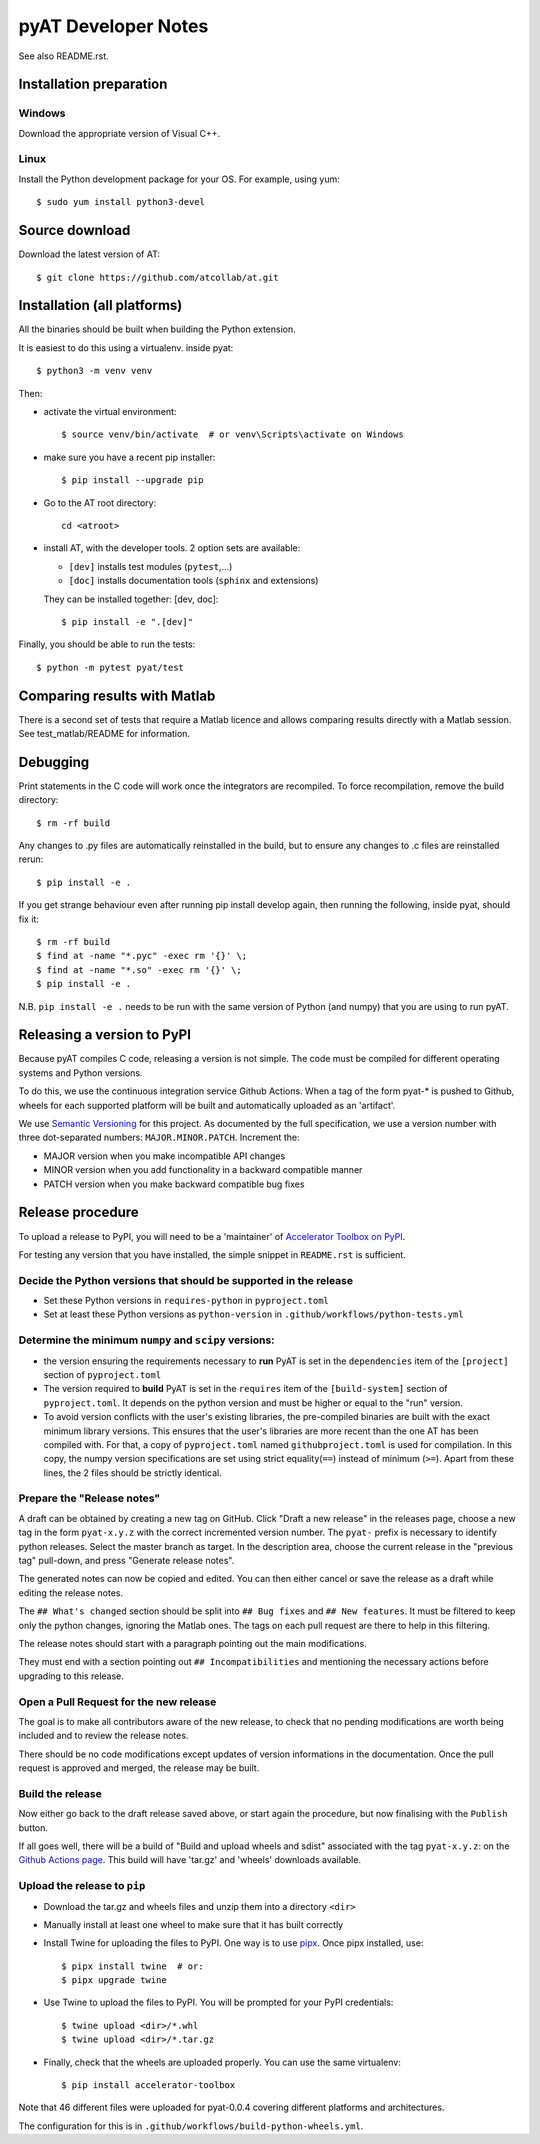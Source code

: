 pyAT Developer Notes
====================

See also README.rst.


Installation preparation
------------------------

Windows
~~~~~~~

Download the appropriate version of Visual C++.

Linux
~~~~~

Install the Python development package for your OS. For example, using yum::

    $ sudo yum install python3-devel

Source download
---------------
Download the latest version of AT::

    $ git clone https://github.com/atcollab/at.git

Installation (all platforms)
----------------------------

All the binaries should be built when building the Python extension.

It is easiest to do this using a virtualenv. inside pyat::

    $ python3 -m venv venv

Then:

* activate the virtual environment::

    $ source venv/bin/activate  # or venv\Scripts\activate on Windows

* make sure you have a recent pip installer::

    $ pip install --upgrade pip

* Go to the AT root directory::

    cd <atroot>

* install AT, with the developer tools.
  2 option sets are available:

  * ``[dev]`` installs test modules (``pytest``,...)
  * ``[doc]`` installs documentation tools (``sphinx`` and extensions)

  They can be installed together: [dev, doc]::

    $ pip install -e ".[dev]"

Finally, you should be able to run the tests::

    $ python -m pytest pyat/test


Comparing results with Matlab
-----------------------------

There is a second set of tests that require a Matlab licence and allows
comparing results directly with a Matlab session.  See test_matlab/README
for information.


Debugging
---------

Print statements in the C code will work once the integrators are
recompiled.  To force recompilation, remove the build directory::

    $ rm -rf build

Any changes to .py files are automatically reinstalled in the build, but to
ensure any changes to .c files are reinstalled rerun::

    $ pip install -e .

If you get strange behaviour even after running pip install develop again, then
running the following, inside pyat, should fix it::

    $ rm -rf build
    $ find at -name "*.pyc" -exec rm '{}' \;
    $ find at -name "*.so" -exec rm '{}' \;
    $ pip install -e .

N.B. ``pip install -e .`` needs to be run with the same version of Python (and
numpy) that you are using to run pyAT.

Releasing a version to PyPI
---------------------------

Because pyAT compiles C code, releasing a version is not simple. The code
must be compiled for different operating systems and Python versions.

To do this, we use the continuous integration service Github Actions.
When a tag of the form pyat-* is pushed to Github, wheels for each
supported platform will be built and automatically uploaded as an 'artifact'.

We use `Semantic Versioning <https://semver.org/>`_ for this project. As documented
by the full specification, we use a version number with three dot-separated
numbers: ``MAJOR.MINOR.PATCH``. Increment the:

* MAJOR version when you make incompatible API changes
* MINOR version when you add functionality in a backward compatible manner
* PATCH version when you make backward compatible bug fixes

Release procedure
-----------------

To upload a release to PyPI, you will need to be a 'maintainer' of
`Accelerator Toolbox on PyPI <https://pypi.org/project/accelerator-toolbox/>`_.

For testing any version that you have installed, the simple snippet in
``README.rst`` is sufficient.

Decide the Python versions that should be supported in the release
~~~~~~~~~~~~~~~~~~~~~~~~~~~~~~~~~~~~~~~~~~~~~~~~~~~~~~~~~~~~~~~~~~

* Set these Python versions in ``requires-python`` in ``pyproject.toml``
* Set at least these Python versions as ``python-version`` in ``.github/workflows/python-tests.yml``

Determine the minimum ``numpy`` and ``scipy`` versions:
~~~~~~~~~~~~~~~~~~~~~~~~~~~~~~~~~~~~~~~~~~~~~~~~~~~~~~~

* the version ensuring the requirements necessary to **run** PyAT is set in the
  ``dependencies`` item of the ``[project]`` section of ``pyproject.toml``
* The version required to **build** PyAT is set in the ``requires`` item of the
  ``[build-system]`` section of ``pyproject.toml``. It depends on the python version
  and must be higher or equal to the "run" version.
* To avoid version conflicts with the user's existing libraries, the pre-compiled
  binaries are built with the exact minimum library versions. This ensures that the
  user's libraries are more recent than the one AT has been compiled with. For
  that, a copy of ``pyproject.toml`` named ``githubproject.toml`` is used for
  compilation. In this copy, the numpy version specifications are set using strict
  equality(``==``) instead of minimum (``>=``). Apart from these lines, the 2 files
  should be strictly identical.

Prepare the "Release notes"
~~~~~~~~~~~~~~~~~~~~~~~~~~~
A draft can be obtained by creating a new tag on GitHub. Click "Draft a new release"
in the releases page, choose a new tag in the form ``pyat-x.y.z`` with the correct
incremented version number. The ``pyat-`` prefix is necessary to identify python releases.
Select the master branch as target. In the description area, choose the current
release in the "previous tag" pull-down, and press "Generate release notes".

The generated notes can now be copied and edited. You can then either cancel or
save the release as a draft while editing the release notes.

The ``## What's changed`` section should be split into ``## Bug fixes`` and
``## New features``. It must be filtered to keep only the python changes, ignoring
the Matlab ones. The tags on each pull request are there to help in this filtering.

The release notes should start with a paragraph pointing out the main modifications.

They must end with a section pointing out ``## Incompatibilities`` and mentioning the
necessary actions before upgrading to this release.

Open a Pull Request for the new release
~~~~~~~~~~~~~~~~~~~~~~~~~~~~~~~~~~~~~~~

The goal is to make all contributors aware of the new release, to check that no pending
modifications are worth being included and to review the release notes.

There should be no code modifications except updates of version informations in the
documentation. Once the pull request is approved and merged, the release may be built.


Build the release
~~~~~~~~~~~~~~~~~

Now either go back to the draft release saved above, or start again the procedure,
but now finalising with the ``Publish`` button.

If all goes well, there will be a build of "Build and upload wheels and sdist"
associated with the tag ``pyat-x.y.z``: on the `Github Actions page <https://github.com/atcollab/at/actions/workflows/build-python-wheels.yml>`_. This build will have
'tar.gz' and 'wheels' downloads available.

Upload the release to ``pip``
~~~~~~~~~~~~~~~~~~~~~~~~~~~~~

* Download the tar.gz and wheels files and unzip them into a directory ``<dir>``
* Manually install at least one wheel to make sure that it has built correctly
* Install Twine for uploading the files to PyPI. One way is to use
  `pipx <https://pypa.github.io/pipx/>`_. Once pipx installed, use::

     $ pipx install twine  # or:
     $ pipx upgrade twine

* Use Twine to upload the files to PyPI. You will be prompted for your PyPI credentials::

    $ twine upload <dir>/*.whl
    $ twine upload <dir>/*.tar.gz

* Finally, check that the wheels are uploaded properly. You can use the same virtualenv::

    $ pip install accelerator-toolbox

Note that 46 different files were uploaded for pyat-0.0.4 covering different
platforms and architectures.

The configuration for this is in ``.github/workflows/build-python-wheels.yml``.
